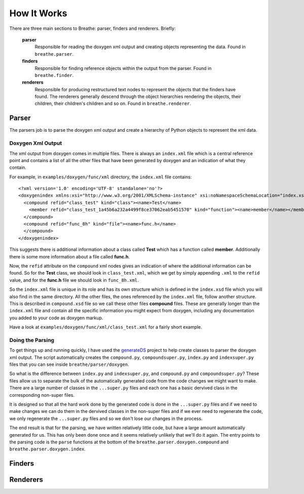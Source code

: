 
.. _codeguide:

How It Works
============

There are three main sections to Breathe: parser, finders and renderers.
Briefly:

   **parser**
      Responsible for reading the doxygen xml output and creating objects
      representing the data. Found in ``breathe.parser``.
      
   **finders**
      Responsible for finding reference objects within the output from the
      parser. Found in ``breathe.finder``.

   **renderers**
      Responsible for producing restructured text nodes to represent the objects
      that the finders have found. The renderers generally descend through the
      object hierarchies rendering the objects, their children, their children's
      children and so on. Found in ``breathe.renderer``.


Parser
------

The parsers job is to parse the doxygen xml output and create a hierarchy of
Python objects to represent the xml data.

Doxygen Xml Output
~~~~~~~~~~~~~~~~~~

The xml output from doxygen comes in multiple files. There is always an
``index.xml`` file which is a central reference point and contains a list of all
the other files that have been generated by doxygen and an indication of what
they contain. 

For example, in ``examples/doxygen/func/xml`` directory, the ``index.xml`` file
contains::

   <?xml version='1.0' encoding='UTF-8' standalone='no'?>
   <doxygenindex xmlns:xsi="http://www.w3.org/2001/XMLSchema-instance" xsi:noNamespaceSchemaLocation="index.xsd" version="1.7.2">
     <compound refid="class_test" kind="class"><name>Test</name>
       <member refid="class_test_1a45b6a232a4499f8ce37062eab5451570" kind="function"><name>member</name></member>
     </compound>
     <compound refid="func_8h" kind="file"><name>func.h</name>
     </compound>
   </doxygenindex>

This suggests there is additional information about a class called **Test**
which has a function called **member**. Additionally there is some more
information about a file called **func.h**.

Now, the ``refid`` attribute on the ``compound`` xml nodes gives an indication
of where the additional information can be found. So for the **Test** class, we
should look in ``class_test.xml``, which we get by simply appending ``.xml`` to
the ``refid`` value, and for the **func.h** file we should look in
``func_8h.xml``.

So the ``index.xml`` file is unique in its role and has its own structure which
is defined in the ``index.xsd`` file which you will also find in the same
directory. All the other files, the ones referenced by the ``index.xml`` file, follow
another structure. This is described in ``compound.xsd`` file so we call these
other files **compound** files. These are generally longer than the
``index.xml`` file and contain all the specific information you might expect
from doxygen, including any documentation you added to your code as doxygen
markup.

Have a look at ``examples/doxygen/func/xml/class_test.xml`` for a fairly short
example.

Doing the Parsing
~~~~~~~~~~~~~~~~~

To get things up and running quickly, I have used the `generateDS
<http://www.rexx.com/~dkuhlman/generateDS.html>`_ project to help create
classes to parser the doxygen xml output. The script automatically creates the
``compound.py``, ``compoundsuper.py``, ``index.py`` and ``indexsuper.py`` files
that you can see inside ``breathe/parser/doxygen``.

So what is the difference between ``index.py`` and ``indexsuper.py``, and
``compound.py`` and ``compoundsuper.py``? These files allow us to separate the
bulk of the automatically generated code from the code changes we might want to
make. There are a large number of classes in the ``...super.py`` files and each
one has a basic dervived class in the corresponding non-super files.

It is designed so that all the hard work done by the generated code is
done in the ``...super.py`` files and if we need to make changes we can do them
in the dervived classes in the non-super files and if we ever need to regenerate
the code, we only regenerate the ``...super.py`` files and so we don't lose our
changes in the process.

The end result is that for the parsing, we have written relatively little code,
but have a large amount automatically generated for us. This has only been done
once and it seems relatively unlikely that we'll do it again. The entry points to
the parsing code is the ``parse`` functions at the bottom of the
``breathe.parser.doxygen.compound`` and ``breathe.parser.doxygen.index``.


Finders
-------


Renderers
---------


